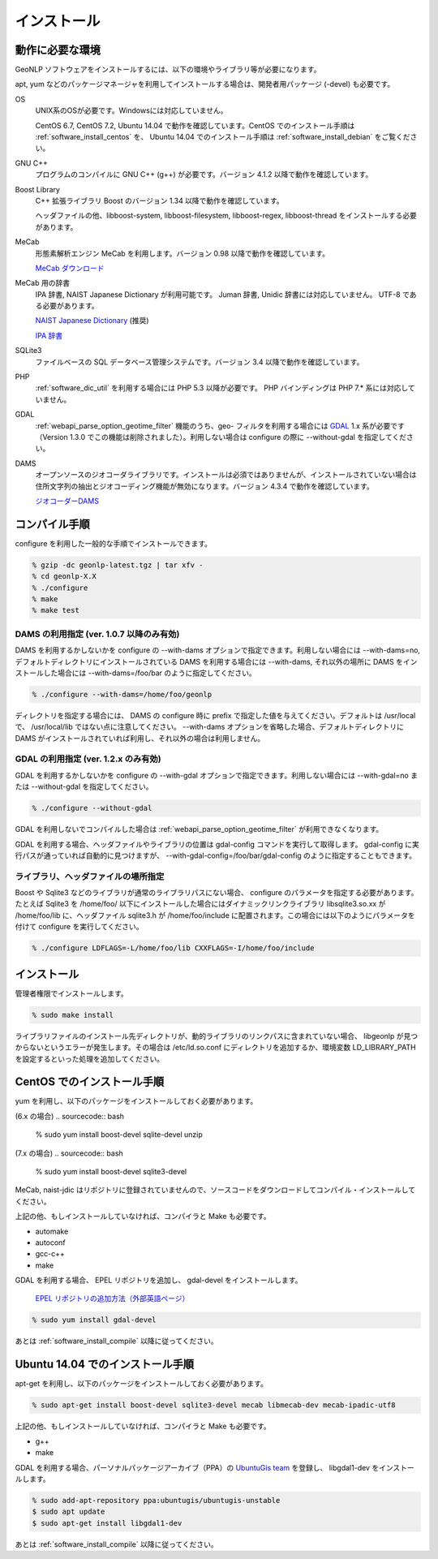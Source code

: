 .. deprecated:: 2.0.0
   このページの内容は参照のために残してありますが、既に利用できない機能や
   現在では誤りである情報を含んでいます。システム開発者は
   :ref:`pygeonlp` を参照してください。

.. _software_install:

====================================================
インストール
====================================================

動作に必要な環境
====================================================

GeoNLP ソフトウェアをインストールするには、以下の環境やライブラリ等が必要になります。

apt, yum などのパッケージマネージャを利用してインストールする場合は、開発者用パッケージ (-devel) も必要です。

OS
  UNIX系のOSが必要です。Windowsには対応していません。

  CentOS 6.7, CentOS 7.2, Ubuntu 14.04 で動作を確認しています。CentOS でのインストール手順は :ref:`software_install_centos` を、 Ubuntu 14.04 でのインストール手順は :ref:`software_install_debian` をご覧ください。

GNU C++
  プログラムのコンパイルに GNU C++ (g++) が必要です。バージョン 4.1.2
  以降で動作を確認しています。

Boost Library
  C++ 拡張ライブラリ Boost のバージョン 1.34 以降で動作を確認しています。

  ヘッダファイルの他、libboost-system, libboost-filesystem, libboost-regex, libboost-thread をインストールする必要があります。

MeCab
  形態素解析エンジン MeCab を利用します。バージョン 0.98 以降で動作を確認しています。

  `MeCab ダウンロード <http://mecab.googlecode.com/svn/trunk/mecab/doc/index.html>`_

MeCab 用の辞書
  IPA 辞書, NAIST Japanese Dictionary が利用可能です。
  Juman 辞書, Unidic 辞書には対応していません。 UTF-8 である必要があります。

  `NAIST Japanese Dictionary
  <http://sourceforge.jp/projects/naist-jdic/>`_ (推奨)

  `IPA 辞書
  <https://sourceforge.net/projects/mecab/files/mecab-ipadic/2.7.0-20070801/>`_

SQLite3
  ファイルベースの SQL データベース管理システムです。バージョン 3.4 以降で動作を確認しています。

PHP
  :ref:`software_dic_util` を利用する場合には PHP 5.3 以降が必要です。
  PHP バインディングは PHP 7.* 系には対応していません。

GDAL
  :ref:`webapi_parse_option_geotime_filter` 機能のうち、geo- フィルタを利用する場合には `GDAL <http://www.gdal.org>`_ 1.x 系が必要です（Version 1.3.0 でこの機能は削除されました）。利用しない場合は configure の際に --without-gdal を指定してください。

DAMS
  オープンソースのジオコーダライブラリです。インストールは必須ではありませんが、インストールされていない場合は住所文字列の抽出とジオコーディング機能が無効になります。バージョン 4.3.4 で動作を確認しています。

  `ジオコーダーDAMS <http://newspat.csis.u-tokyo.ac.jp/geocode/modules/dams/>`_


.. _software_install_compile:

コンパイル手順
====================================================

configure を利用した一般的な手順でインストールできます。

.. sourcecode:: bash

  % gzip -dc geonlp-latest.tgz | tar xfv -
  % cd geonlp-X.X
  % ./configure
  % make
  % make test

DAMS の利用指定 (ver. 1.0.7 以降のみ有効)
----------------------------------------------------

DAMS を利用するかしないかを configure の --with-dams オプションで指定できます。利用しない場合には --with-dams=no, デフォルトディレクトリにインストールされている DAMS を利用する場合には --with-dams, それ以外の場所に DAMS をインストールした場合には --with-dams=/foo/bar のように指定してください。

.. sourcecode:: bash

  % ./configure --with-dams=/home/foo/geonlp

ディレクトリを指定する場合には、 DAMS の configure 時に prefix で指定した値を与えてください。デフォルトは /usr/local で、 /usr/local/lib ではない点に注意してください。 --with-dams オプションを省略した場合、デフォルトディレクトリに DAMS がインストールされていれば利用し、それ以外の場合は利用しません。

GDAL の利用指定 (ver. 1.2.x のみ有効)
----------------------------------------------------

GDAL を利用するかしないかを configure の --with-gdal オプションで指定できます。利用しない場合には --with-gdal=no または --without-gdal を指定してください。

.. sourcecode:: bash

  % ./configure --without-gdal

GDAL を利用しないでコンパイルした場合は :ref:`webapi_parse_option_geotime_filter` が利用できなくなります。

GDAL を利用する場合、ヘッダファイルやライブラリの位置は gdal-config コマンドを実行して取得します。 gdal-config に実行パスが通っていれば自動的に見つけますが、 --with-gdal-config=/foo/bar/gdal-config のように指定することもできます。

ライブラリ、ヘッダファイルの場所指定
----------------------------------------------------

Boost や Sqlite3 などのライブラリが通常のライブラリパスにない場合、 configure のパラメータを指定する必要があります。たとえば Sqlite3 を /home/foo/ 以下にインストールした場合にはダイナミックリンクライブラリ libsqlite3.so.xx が /home/foo/lib に、ヘッダファイル sqlite3.h が /home/foo/include に配置されます。この場合には以下のようにパラメータを付けて configure を実行してください。

.. sourcecode:: bash

  % ./configure LDFLAGS=-L/home/foo/lib CXXFLAGS=-I/home/foo/include
 
.. _software_install_install:

インストール
====================================================

管理者権限でインストールします。

.. sourcecode:: bash

  % sudo make install

ライブラリファイルのインストール先ディレクトリが、動的ライブラリのリンクパスに含まれていない場合、 libgeonlp が見つからないというエラーが発生します。その場合は /etc/ld.so.conf にディレクトリを追加するか、環境変数 LD_LIBRARY_PATH を設定するといった処理を追加してください。

.. _software_install_centos:

CentOS でのインストール手順
====================================================

yum を利用し、以下のパッケージをインストールしておく必要があります。

(6.x の場合)
.. sourcecode:: bash

  % sudo yum install boost-devel sqlite-devel unzip

(7.x の場合)
.. sourcecode:: bash

  % sudo yum install boost-devel sqlite3-devel

MeCab, naist-jdic はリポジトリに登録されていませんので、ソースコードをダウンロードしてコンパイル・インストールしてください。

上記の他、もしインストールしていなければ、コンパイラと Make も必要です。

- automake
- autoconf
- gcc-c++
- make

GDAL を利用する場合、 EPEL リポジトリを追加し、 gdal-devel をインストールします。

  `EPEL リポジトリの追加方法（外部英語ページ）
  <https://fedoraproject.org/wiki/EPEL/FAQ#howtouse>`_

.. sourcecode:: bash

  % sudo yum install gdal-devel

あとは :ref:`software_install_compile` 以降に従ってください。

.. _software_install_debian:

Ubuntu 14.04 でのインストール手順
====================================================

apt-get を利用し、以下のパッケージをインストールしておく必要があります。

.. sourcecode:: bash

  % sudo apt-get install boost-devel sqlite3-devel mecab libmecab-dev mecab-ipadic-utf8

上記の他、もしインストールしていなければ、コンパイラと Make も必要です。

- g++
- make

GDAL を利用する場合、パーソナルパッケージアーカイブ（PPA）の 
`UbuntuGis team <https://launchpad.net/~ubuntugis/+archive/ubuntu/ubuntugis-unstable/>`_ を登録し、
libgdal1-dev をインストールします。

.. sourcecode:: bash

  % sudo add-apt-repository ppa:ubuntugis/ubuntugis-unstable
  $ sudo apt update
  $ sudo apt-get install libgdal1-dev

あとは :ref:`software_install_compile` 以降に従ってください。
